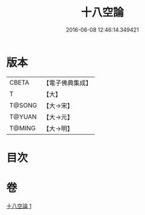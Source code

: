 #+TITLE: 十八空論 
#+DATE: 2016-06-08 12:46:14.349421

* 版本
 |     CBETA|【電子佛典集成】|
 |         T|【大】     |
 |    T@SONG|【大→宋】   |
 |    T@YUAN|【大→元】   |
 |    T@MING|【大→明】   |

* 目次

* 卷
[[file:KR6n0074_001.txt][十八空論 1]]

